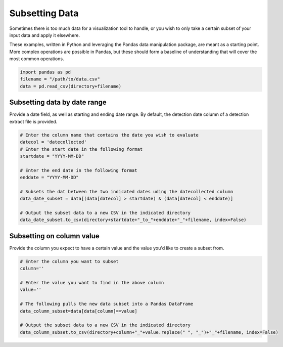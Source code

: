 
Subsetting Data
===============

Sometimes there is too much data for a visualization tool to handle, or
you wish to only take a certain subset of your input data and apply it
elsewhere.

These examples, written in Python and leveraging the Pandas data
manipulation package, are meant as a starting point. More complex
operations are possible in Pandas, but these should form a baseline of
understanding that will cover the most common operations.

.. code:: python

    import pandas as pd
    filename = "/path/to/data.csv"
    data = pd.read_csv(directory+filename)

Subsetting data by date range
-----------------------------

Provide a date field, as well as starting and ending date range. By
default, the detection date column of a detection extract file is
provided.

.. code:: python

    # Enter the column name that contains the date you wish to evaluate
    datecol = 'datecollected'
    # Enter the start date in the following format
    startdate = "YYYY-MM-DD"
    
    # Enter the end date in the following format
    enddate = "YYYY-MM-DD"
    
    # Subsets the dat between the two indicated dates uding the datecollected column
    data_date_subset = data[(data[datecol] > startdate) & (data[datecol] < enddate)]
    
    # Output the subset data to a new CSV in the indicated directory
    data_date_subset.to_csv(directory+startdate+"_to_"+enddate+"_"+filename, index=False)

Subsetting on column value
--------------------------

Provide the column you expect to have a certain value and the value
you'd like to create a subset from.

.. code:: python

    # Enter the column you want to subset
    column=''
    
    # Enter the value you want to find in the above column
    value=''
    
    # The following pulls the new data subset into a Pandas DataFrame
    data_column_subset=data[data[column]==value]
    
    # Output the subset data to a new CSV in the indicated directory
    data_column_subset.to_csv(directory+column+"_"+value.replace(" ", "_")+"_"+filename, index=False)

